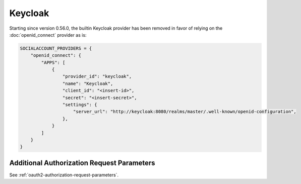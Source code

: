 Keycloak
--------

Starting since version 0.56.0, the builtin Keycloak provider has been removed in
favor of relying on the :doc:`openid_connect` provider as is:

.. code-block:: python

  SOCIALACCOUNT_PROVIDERS = {
      "openid_connect": {
          "APPS": [
              {
                  "provider_id": "keycloak",
                  "name": "Keycloak",
                  "client_id": "<insert-id>",
                  "secret": "<insert-secret>",
                  "settings": {
                      "server_url": "http://keycloak:8080/realms/master/.well-known/openid-configuration",
                  },
              }
          ]
      }
  }

Additional Authorization Request Parameters
^^^^^^^^^^^^^^^^^^^^^^^^^^^^^^^^^^^^^^^^^^^

See :ref:`oauth2-authorization-request-parameters`.
